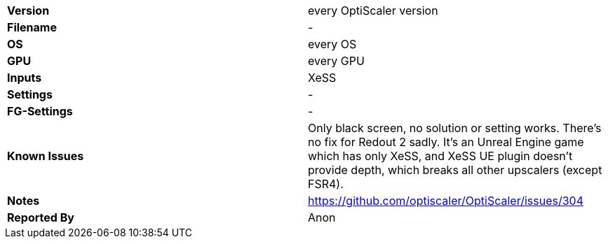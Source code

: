[cols="1,1"]
|===
|**Version**
| every OptiScaler version

|**Filename**
|-

|**OS**
|every OS

|**GPU**
|every GPU

|**Inputs**
|XeSS

|**Settings**
|-

|**FG-Settings**
|-

|**Known Issues**
|Only black screen, no solution or setting works. There's no fix for Redout 2 sadly. It's an Unreal Engine game which has only XeSS, and XeSS UE plugin doesn't provide depth, which breaks all other upscalers (except FSR4). 

|**Notes**
|https://github.com/optiscaler/OptiScaler/issues/304

|**Reported By**
|Anon
|=== 